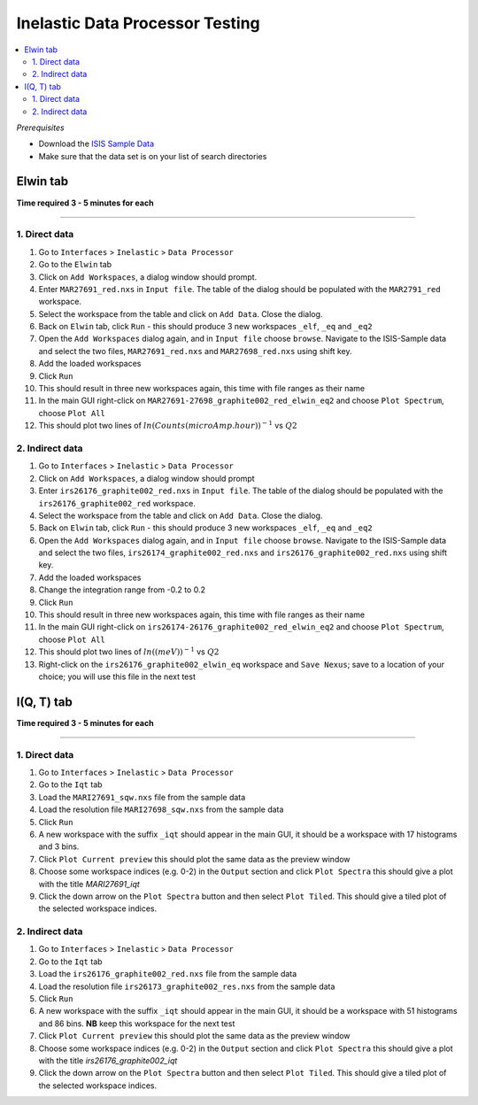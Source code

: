 Inelastic Data Processor Testing
================================

.. contents::
   :local:

*Prerequisites*

- Download the `ISIS Sample Data <http://download.mantidproject.org>`_
- Make sure that the data set is on your list of search directories

Elwin tab
---------

**Time required 3 - 5 minutes for each**

--------------

1. Direct data
##############

#. Go to ``Interfaces`` > ``Inelastic`` > ``Data Processor``
#. Go to the ``Elwin`` tab
#. Click on ``Add Workspaces``, a dialog window should prompt.
#. Enter ``MAR27691_red.nxs`` in ``Input file``. The table of the dialog should be populated with the ``MAR2791_red`` workspace.
#. Select the workspace from the table and click on ``Add Data``. Close the dialog.
#. Back on ``Elwin`` tab, click ``Run`` - this should produce 3 new workspaces ``_elf``, ``_eq`` and ``_eq2``
#. Open the ``Add Workspaces`` dialog again, and in ``Input file`` choose ``browse``. Navigate to the ISIS-Sample data and select the two files, ``MAR27691_red.nxs`` and ``MAR27698_red.nxs`` using shift key.
#. Add the loaded workspaces
#. Click ``Run``
#. This should result in three new workspaces again, this time with file ranges as their name
#. In the main GUI right-click on ``MAR27691-27698_graphite002_red_elwin_eq2`` and choose ``Plot Spectrum``, choose ``Plot All``
#. This should plot two lines of :math:`ln(Counts(microAmp.hour))^{-1}` vs :math:`Q2`

.. _elwin_inelastic_test:

2. Indirect data
################

#. Go to ``Interfaces`` > ``Inelastic`` > ``Data Processor``
#. Click on ``Add Workspaces``, a dialog window should prompt
#. Enter ``irs26176_graphite002_red.nxs`` in ``Input file``. The table of the dialog should be populated with the ``irs26176_graphite002_red`` workspace.
#. Select the workspace from the table and click on ``Add Data``. Close the dialog.
#. Back on ``Elwin`` tab, click ``Run`` - this should produce 3 new workspaces ``_elf``, ``_eq`` and ``_eq2``
#. Open the ``Add Workspaces`` dialog again, and in ``Input file`` choose ``browse``. Navigate to the ISIS-Sample data and select the two files, ``irs26174_graphite002_red.nxs`` and ``irs26176_graphite002_red.nxs`` using shift key.
#. Add the loaded workspaces
#. Change the integration range from -0.2 to 0.2
#. Click ``Run``
#. This should result in three new workspaces again, this time with file ranges as their name
#. In the main GUI right-click on ``irs26174-26176_graphite002_red_elwin_eq2`` and choose ``Plot Spectrum``, choose ``Plot All``
#. This should plot two lines of :math:`ln((meV))^{-1}` vs :math:`Q2`
#. Right-click on the ``irs26176_graphite002_elwin_eq`` workspace and ``Save Nexus``; save to a location of your choice; you will use this file in the next test

I(Q, T) tab
-----------

**Time required 3 - 5 minutes for each**

--------------

1. Direct data
##############

#. Go to ``Interfaces`` > ``Inelastic`` > ``Data Processor``
#. Go to the ``Iqt`` tab
#. Load the ``MARI27691_sqw.nxs`` file from the sample data
#. Load the resolution file ``MARI27698_sqw.nxs`` from the sample data
#. Click ``Run``
#. A new workspace with the suffix ``_iqt`` should appear in the main GUI, it should be a workspace with 17 histograms and 3 bins.
#. Click ``Plot Current preview`` this should plot the same data as the preview window
#. Choose some workspace indices (e.g. 0-2) in the ``Output`` section and click ``Plot Spectra`` this should give a plot with the title *MARI27691_iqt*
#. Click the down arrow on the ``Plot Spectra`` button and then select ``Plot Tiled``. This should give a tiled plot of the selected workspace indices.

.. _iqt_inelastic_test:

2. Indirect data
################

#. Go to ``Interfaces`` > ``Inelastic`` > ``Data Processor``
#. Go to the ``Iqt`` tab
#. Load the ``irs26176_graphite002_red.nxs`` file from the sample data
#. Load the resolution file ``irs26173_graphite002_res.nxs`` from the sample data
#. Click ``Run``
#. A new workspace with the suffix ``_iqt`` should appear in the main GUI, it should be a workspace with 51 histograms and 86 bins. **NB** keep this workspace for the next test
#. Click ``Plot Current preview`` this should plot the same data as the preview window
#. Choose some workspace indices (e.g. 0-2) in the ``Output`` section and click ``Plot Spectra`` this should give a plot with the title *irs26176_graphite002_iqt*
#. Click the down arrow on the ``Plot Spectra`` button and then select ``Plot Tiled``. This should give a tiled plot of the selected workspace indices.
